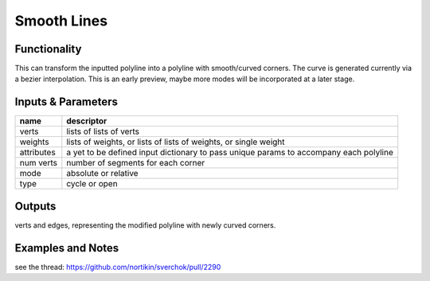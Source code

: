 Smooth Lines
============

Functionality
-------------

This can transform the inputted polyline into a polyline with smooth/curved corners. The curve is generated currently via a bezier interpolation. This is an early preview, maybe more modes will be incorporated at a later stage.

Inputs & Parameters
-------------------

+----------------+---------------------------------------------------------------------------------------+
| name           | descriptor                                                                            | 
+================+=======================================================================================+
| verts          | lists of lists of verts                                                               |
+----------------+---------------------------------------------------------------------------------------+
| weights        | lists of weights, or lists of lists of weights, or single weight                      |
+----------------+---------------------------------------------------------------------------------------+
| attributes     | a yet to be defined input dictionary to pass unique params to accompany each polyline |
+----------------+---------------------------------------------------------------------------------------+
| num verts      | number of segments for each corner                                                    |
+----------------+---------------------------------------------------------------------------------------+
| mode           | absolute or relative                                                                  |
+----------------+---------------------------------------------------------------------------------------+
| type           | cycle or open                                                                         |
+----------------+---------------------------------------------------------------------------------------+

Outputs
-------

verts and edges, representing the modified polyline with newly curved corners.


Examples and Notes
--------

see the thread:  https://github.com/nortikin/sverchok/pull/2290
